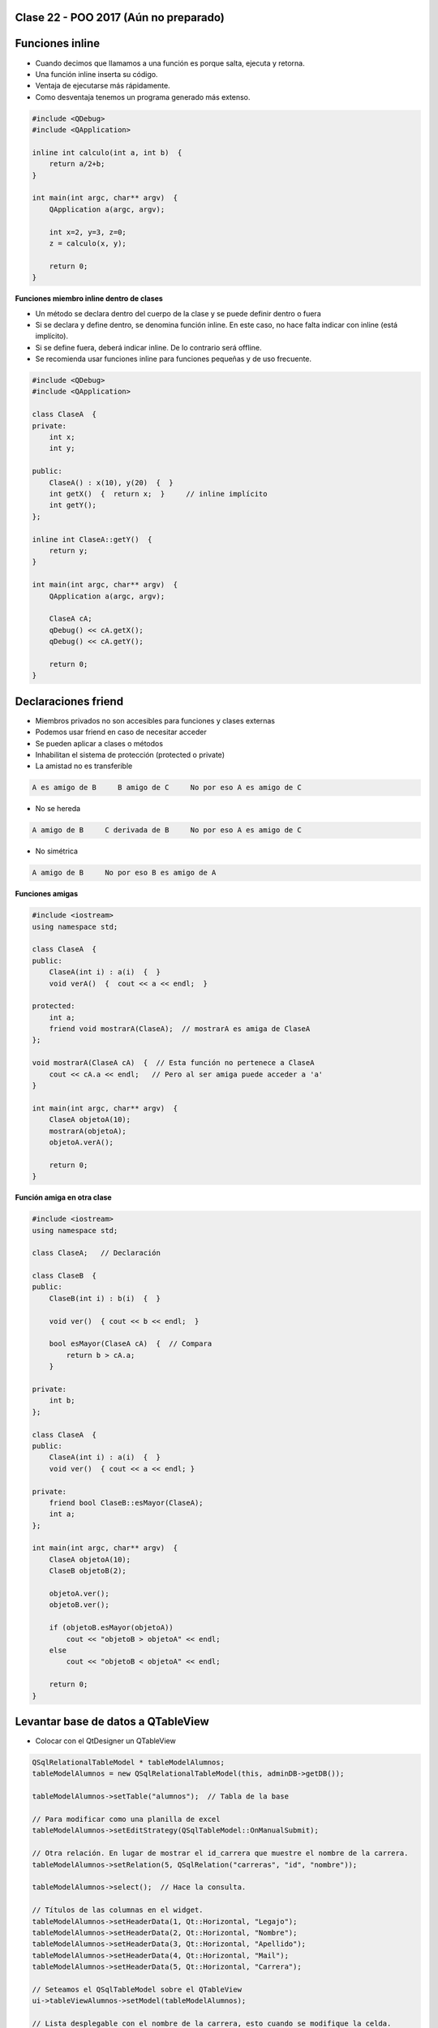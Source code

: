 .. -*- coding: utf-8 -*-

.. _rcs_subversion:

Clase 22 - POO 2017 (Aún no preparado)
===================

Funciones inline
================

- Cuando decimos que llamamos a una función es porque salta, ejecuta y retorna.
- Una función inline inserta su código.
- Ventaja de ejecutarse más rápidamente.
- Como desventaja tenemos un programa generado más extenso.

.. code-block:: c

	#include <QDebug>
	#include <QApplication>

	inline int calculo(int a, int b)  {
	    return a/2+b;
	}

	int main(int argc, char** argv)  {
	    QApplication a(argc, argv);

	    int x=2, y=3, z=0;
	    z = calculo(x, y);

	    return 0;
	}

**Funciones miembro inline dentro de clases**

- Un método se declara dentro del cuerpo de la clase y se puede definir dentro o fuera
- Si se declara y define dentro, se denomina función inline. En este caso, no hace falta indicar con inline (está implícito).
- Si se define fuera, deberá indicar inline. De lo contrario será offline.
- Se recomienda usar funciones inline para funciones pequeñas y de uso frecuente.

.. code-block:: c

	#include <QDebug>
	#include <QApplication>

	class ClaseA  {
	private:
	    int x;
	    int y;

	public:
	    ClaseA() : x(10), y(20)  {  }
	    int getX()  {  return x;  }     // inline implícito
	    int getY();
	};

	inline int ClaseA::getY()  {
	    return y;
	}

	int main(int argc, char** argv)  {
	    QApplication a(argc, argv);

	    ClaseA cA;
	    qDebug() << cA.getX();
	    qDebug() << cA.getY();

	    return 0;
	}
	

Declaraciones friend
====================

- Miembros privados no son accesibles para funciones y clases externas
- Podemos usar friend en caso de necesitar acceder
- Se pueden aplicar a clases o métodos
- Inhabilitan el sistema de protección (protected o private)
- La amistad no es transferible

.. code-block:: c
	
	A es amigo de B     B amigo de C     No por eso A es amigo de C

- No se hereda

.. code-block:: c

	A amigo de B     C derivada de B     No por eso A es amigo de C

- No simétrica

.. code-block:: c

	A amigo de B     No por eso B es amigo de A

**Funciones amigas**

.. code-block:: c

	#include <iostream>
	using namespace std;

	class ClaseA  {
	public:
	    ClaseA(int i) : a(i)  {  }
	    void verA()  {  cout << a << endl;  }

	protected:
	    int a;
	    friend void mostrarA(ClaseA);  // mostrarA es amiga de ClaseA
	};

	void mostrarA(ClaseA cA)  {  // Esta función no pertenece a ClaseA
	    cout << cA.a << endl;   // Pero al ser amiga puede acceder a 'a'
	}

	int main(int argc, char** argv)  {
	    ClaseA objetoA(10);
	    mostrarA(objetoA);
	    objetoA.verA();

	    return 0;
	}
 
**Función amiga en otra clase**

.. code-block:: c

	#include <iostream>
	using namespace std;

	class ClaseA;	// Declaración

	class ClaseB  {
	public:
	    ClaseB(int i) : b(i)  {  }
		
	    void ver()  { cout << b << endl;  }
		
	    bool esMayor(ClaseA cA)  {  // Compara
	        return b > cA.a;
	    }
		
	private:
	    int b;
	};

	class ClaseA  {
	public:
	    ClaseA(int i) : a(i)  {  }
	    void ver()  { cout << a << endl; }

	private:
	    friend bool ClaseB::esMayor(ClaseA);
	    int a;
	};

	int main(int argc, char** argv)  {
	    ClaseA objetoA(10);
	    ClaseB objetoB(2);

	    objetoA.ver();	
	    objetoB.ver();

	    if (objetoB.esMayor(objetoA))
	        cout << "objetoB > objetoA" << endl;
	    else
	        cout << "objetoB < objetoA" << endl;

	    return 0;
	}
	
Levantar base de datos a QTableView
===================================

- Colocar con el QtDesigner un QTableView

.. code-block:: c

	QSqlRelationalTableModel * tableModelAlumnos;
	tableModelAlumnos = new QSqlRelationalTableModel(this, adminDB->getDB()); 

	tableModelAlumnos->setTable("alumnos");  // Tabla de la base

	// Para modificar como una planilla de excel
	tableModelAlumnos->setEditStrategy(QSqlTableModel::OnManualSubmit); 

	// Otra relación. En lugar de mostrar el id_carrera que muestre el nombre de la carrera.
	tableModelAlumnos->setRelation(5, QSqlRelation("carreras", "id", "nombre"));

	tableModelAlumnos->select();  // Hace la consulta.

	// Títulos de las columnas en el widget.
	tableModelAlumnos->setHeaderData(1, Qt::Horizontal, "Legajo");
	tableModelAlumnos->setHeaderData(2, Qt::Horizontal, "Nombre");
	tableModelAlumnos->setHeaderData(3, Qt::Horizontal, "Apellido");
	tableModelAlumnos->setHeaderData(4, Qt::Horizontal, "Mail");
	tableModelAlumnos->setHeaderData(5, Qt::Horizontal, "Carrera"); 

	// Seteamos el QSqlTableModel sobre el QTableView
	ui->tableViewAlumnos->setModel(tableModelAlumnos);

	// Lista desplegable con el nombre de la carrera, esto cuando se modifique la celda.
	ui->tableViewAlumnos->setItemDelegate(new QSqlRelationalDelegate(ui->tableViewAlumnos));

	// Ocultamos la columna id de la tabla alumnos.
	ui->tableViewAlumnos->setColumnHidden(0, true);

	// Ajusta el ancho de la celda con el texto en su interior. Para todas las columnas.
	ui->tableViewAlumnos->resizeColumnsToContents(); 
	
.. code-block:: c

	void Principal::slot_guardarCambios()  {    // Guada todos los cambios 
	    tableModelAlumnos->submitAll();
	}

	void Principal::slot_deshacer()  {  // Deshace todos los cambios que hizo el usuario.
	    tableModelAlumnos->revertAll();
	}

**Ejercicio 36**

- Hacerlo funcionar mostrando la tabla usuarios y su relación con tabla carreras
- Tabla alumnos: id, legajo, nombre, apellido, mail, id_carrera
- Tabla carreras: id, nombre
- Usar QtDesigner
		






